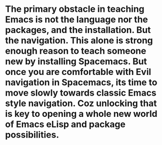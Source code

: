 * The primary obstacle in teaching Emacs is not the language nor the packages, and the installation. But the navigation. This alone is strong enough reason to teach someone new by installing Spacemacs. But once you are comfortable with Evil navigation in Spacemacs, its time to move slowly towards classic Emacs style navigation. Coz unlocking that is key to opening a whole new world of Emacs eLisp and package possibilities.
